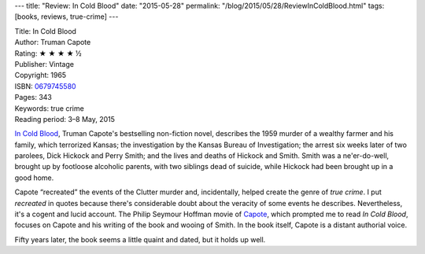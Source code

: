 ---
title: "Review: In Cold Blood"
date: "2015-05-28"
permalink: "/blog/2015/05/28/ReviewInColdBlood.html"
tags: [books, reviews, true-crime]
---



.. image:: https://images-na.ssl-images-amazon.com/images/P/0679745580.01.MZZZZZZZ.jpg
    :alt: In Cold Blood
    :target: https://www.amazon.com/dp/0679745580/?tag=georgvreill-20
    :class: right-float

| Title: In Cold Blood
| Author: Truman Capote
| Rating: ★ ★ ★ ★ ½
| Publisher: Vintage
| Copyright: 1965
| ISBN: `0679745580 <https://www.amazon.com/dp/0679745580/?tag=georgvreill-20>`_
| Pages: 343
| Keywords: true crime
| Reading period: 3–8 May, 2015

`In Cold Blood <http://en.wikipedia.org/wiki/In_Cold_Blood>`_,
Truman Capote's bestselling non-fiction novel,
describes the 1959 murder of a wealthy farmer and his family,
which terrorized Kansas;
the investigation by the Kansas Bureau of Investigation;
the arrest six weeks later of two parolees,
Dick Hickock and Perry Smith;
and the lives and deaths of Hickock and Smith.
Smith was a ne'er-do-well, brought up by footloose alcoholic parents,
with two siblings dead of suicide,
while Hickock had been brought up in a good home.

Capote “recreated” the events of the Clutter murder
and, incidentally, helped create the genre of *true crime*.
I put *recreated* in quotes
because there's considerable doubt about the veracity of some events he describes.
Nevertheless, it's a cogent and lucid account.
The Philip Seymour Hoffman movie of `Capote <http://en.wikipedia.org/wiki/Capote_(film)>`_,
which prompted me to read *In Cold Blood*,
focuses on Capote and his writing of the book and wooing of Smith.
In the book itself,
Capote is a distant authorial voice.

Fifty years later, the book seems a little quaint and dated, but it holds up well.

.. _permalink:
    /blog/2015/05/28/ReviewInColdBlood.html
